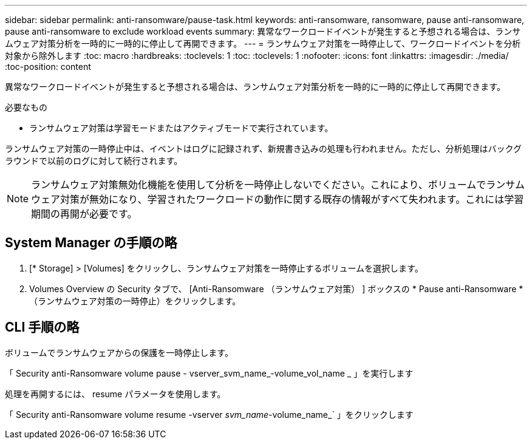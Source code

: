---
sidebar: sidebar 
permalink: anti-ransomware/pause-task.html 
keywords: anti-ransomware, ransomware, pause anti-ransomware, pause anti-ransomware to exclude workload events 
summary: 異常なワークロードイベントが発生すると予想される場合は、ランサムウェア対策分析を一時的に一時的に停止して再開できます。 
---
= ランサムウェア対策を一時停止して、ワークロードイベントを分析対象から除外します
:toc: macro
:hardbreaks:
:toclevels: 1
:toc: 
:toclevels: 1
:nofooter: 
:icons: font
:linkattrs: 
:imagesdir: ./media/
:toc-position: content


[role="lead"]
異常なワークロードイベントが発生すると予想される場合は、ランサムウェア対策分析を一時的に一時的に停止して再開できます。

.必要なもの
* ランサムウェア対策は学習モードまたはアクティブモードで実行されています。


ランサムウェア対策の一時停止中は、イベントはログに記録されず、新規書き込みの処理も行われません。ただし、分析処理はバックグラウンドで以前のログに対して続行されます。


NOTE: ランサムウェア対策無効化機能を使用して分析を一時停止しないでください。これにより、ボリュームでランサムウェア対策が無効になり、学習されたワークロードの動作に関する既存の情報がすべて失われます。これには学習期間の再開が必要です。



== System Manager の手順の略

. [* Storage] > [Volumes] をクリックし、ランサムウェア対策を一時停止するボリュームを選択します。
. Volumes Overview の Security タブで、 [Anti-Ransomware （ランサムウェア対策） ] ボックスの * Pause anti-Ransomware * （ランサムウェア対策の一時停止）をクリックします。




== CLI 手順の略

ボリュームでランサムウェアからの保護を一時停止します。

「 Security anti-Ransomware volume pause - vserver_svm_name_-volume_vol_name _ 」を実行します

処理を再開するには、 resume パラメータを使用します。

「 Security anti-Ransomware volume resume -vserver _svm_name_-volume_name_` 」をクリックします
